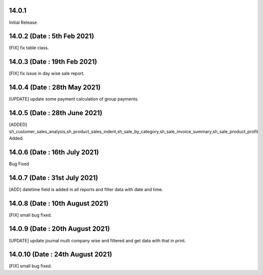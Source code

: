 14.0.1
-----------
Initial Release.

14.0.2 (Date : 5th Feb 2021)
---------------------------
[FIX] fix table class.

14.0.3 (Date : 19th Feb 2021)
------------------------------
[FIX] fix issue in day wise sale report.

14.0.4 (Date : 28th May 2021)
-------------------------------
[UPDATE] update some payment calculation of group payments.

14.0.5 (Date : 28th June 2021)
-------------------------------
[ADDED] sh_customer_sales_analysis,sh_product_sales_indent,sh_sale_by_category,sh_sale_invoice_summary,sh_sale_product_profit  Added.

14.0.6 (Date : 16th July 2021)
-------------------------------
Bug Fixed

14.0.7 (Date : 31st July 2021)
---------------------------------
[ADD] datetime field is added in all reports and filter data with date and time.

14.0.8 (Date : 10th August 2021)
-----------------------------------
[FIX] small bug fixed.

14.0.9 (Date : 20th August 2021)
-------------------------------
[UPDATE] update journal multi company wise and filtered and get data with that in print.

14.0.10 (Date : 24th August 2021)
------------------------------------
[FIX] small bug fixed.
